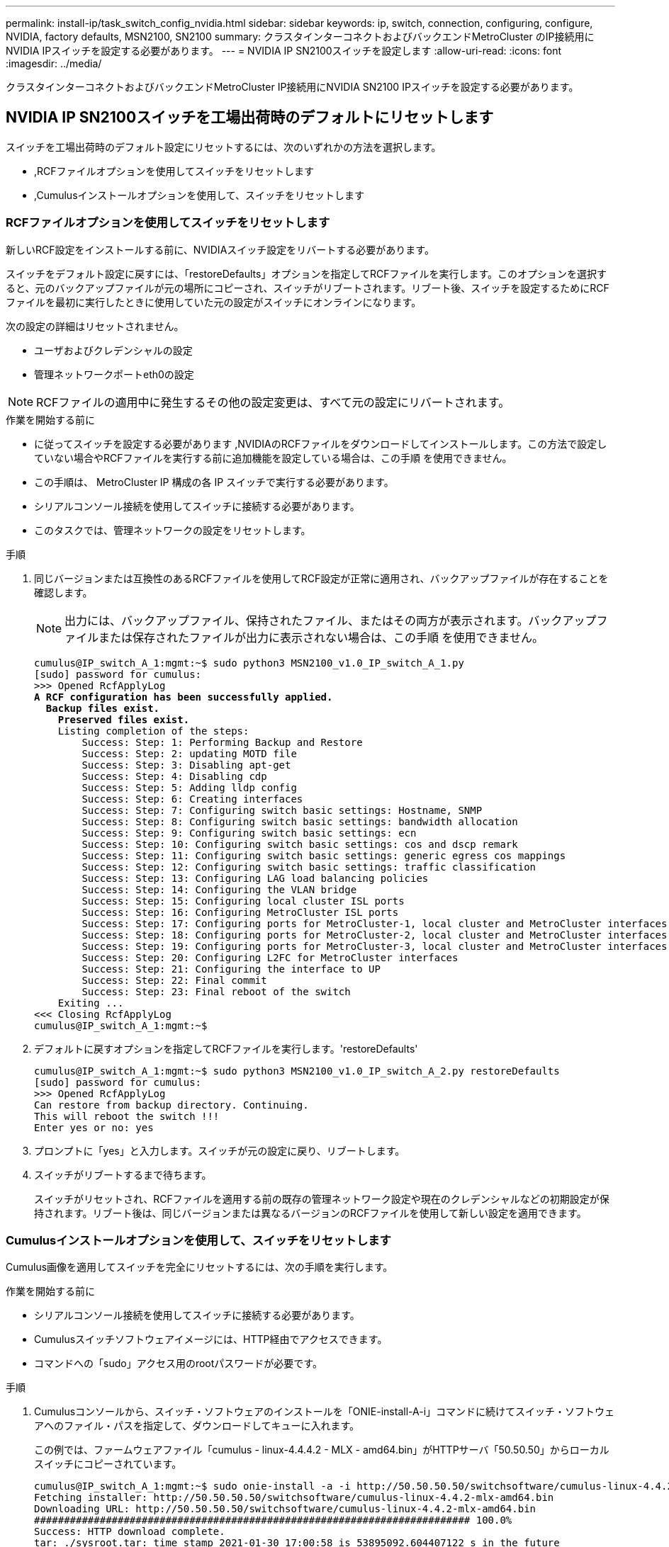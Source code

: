 ---
permalink: install-ip/task_switch_config_nvidia.html 
sidebar: sidebar 
keywords: ip, switch, connection, configuring, configure, NVIDIA, factory defaults, MSN2100, SN2100 
summary: クラスタインターコネクトおよびバックエンドMetroCluster のIP接続用にNVIDIA IPスイッチを設定する必要があります。 
---
= NVIDIA IP SN2100スイッチを設定します
:allow-uri-read: 
:icons: font
:imagesdir: ../media/


[role="lead"]
クラスタインターコネクトおよびバックエンドMetroCluster IP接続用にNVIDIA SN2100 IPスイッチを設定する必要があります。



== NVIDIA IP SN2100スイッチを工場出荷時のデフォルトにリセットします

スイッチを工場出荷時のデフォルト設定にリセットするには、次のいずれかの方法を選択します。

* ,RCFファイルオプションを使用してスイッチをリセットします
* ,Cumulusインストールオプションを使用して、スイッチをリセットします




=== RCFファイルオプションを使用してスイッチをリセットします

新しいRCF設定をインストールする前に、NVIDIAスイッチ設定をリバートする必要があります。

スイッチをデフォルト設定に戻すには、「restoreDefaults」オプションを指定してRCFファイルを実行します。このオプションを選択すると、元のバックアップファイルが元の場所にコピーされ、スイッチがリブートされます。リブート後、スイッチを設定するためにRCFファイルを最初に実行したときに使用していた元の設定がスイッチにオンラインになります。

次の設定の詳細はリセットされません。

* ユーザおよびクレデンシャルの設定
* 管理ネットワークポートeth0の設定



NOTE: RCFファイルの適用中に発生するその他の設定変更は、すべて元の設定にリバートされます。

.作業を開始する前に
* に従ってスイッチを設定する必要があります ,NVIDIAのRCFファイルをダウンロードしてインストールします。この方法で設定していない場合やRCFファイルを実行する前に追加機能を設定している場合は、この手順 を使用できません。
* この手順は、 MetroCluster IP 構成の各 IP スイッチで実行する必要があります。
* シリアルコンソール接続を使用してスイッチに接続する必要があります。
* このタスクでは、管理ネットワークの設定をリセットします。


.手順
. 同じバージョンまたは互換性のあるRCFファイルを使用してRCF設定が正常に適用され、バックアップファイルが存在することを確認します。
+

NOTE: 出力には、バックアップファイル、保持されたファイル、またはその両方が表示されます。バックアップファイルまたは保存されたファイルが出力に表示されない場合は、この手順 を使用できません。

+
[listing, subs="+quotes"]
----
cumulus@IP_switch_A_1:mgmt:~$ sudo python3 MSN2100_v1.0_IP_switch_A_1.py
[sudo] password for cumulus:
>>> Opened RcfApplyLog
*A RCF configuration has been successfully applied.*
  *Backup files exist.*
    *Preserved files exist.*
    Listing completion of the steps:
        Success: Step: 1: Performing Backup and Restore
        Success: Step: 2: updating MOTD file
        Success: Step: 3: Disabling apt-get
        Success: Step: 4: Disabling cdp
        Success: Step: 5: Adding lldp config
        Success: Step: 6: Creating interfaces
        Success: Step: 7: Configuring switch basic settings: Hostname, SNMP
        Success: Step: 8: Configuring switch basic settings: bandwidth allocation
        Success: Step: 9: Configuring switch basic settings: ecn
        Success: Step: 10: Configuring switch basic settings: cos and dscp remark
        Success: Step: 11: Configuring switch basic settings: generic egress cos mappings
        Success: Step: 12: Configuring switch basic settings: traffic classification
        Success: Step: 13: Configuring LAG load balancing policies
        Success: Step: 14: Configuring the VLAN bridge
        Success: Step: 15: Configuring local cluster ISL ports
        Success: Step: 16: Configuring MetroCluster ISL ports
        Success: Step: 17: Configuring ports for MetroCluster-1, local cluster and MetroCluster interfaces
        Success: Step: 18: Configuring ports for MetroCluster-2, local cluster and MetroCluster interfaces
        Success: Step: 19: Configuring ports for MetroCluster-3, local cluster and MetroCluster interfaces
        Success: Step: 20: Configuring L2FC for MetroCluster interfaces
        Success: Step: 21: Configuring the interface to UP
        Success: Step: 22: Final commit
        Success: Step: 23: Final reboot of the switch
    Exiting ...
<<< Closing RcfApplyLog
cumulus@IP_switch_A_1:mgmt:~$

----
. デフォルトに戻すオプションを指定してRCFファイルを実行します。'restoreDefaults'
+
[listing]
----
cumulus@IP_switch_A_1:mgmt:~$ sudo python3 MSN2100_v1.0_IP_switch_A_2.py restoreDefaults
[sudo] password for cumulus:
>>> Opened RcfApplyLog
Can restore from backup directory. Continuing.
This will reboot the switch !!!
Enter yes or no: yes
----
. プロンプトに「yes」と入力します。スイッチが元の設定に戻り、リブートします。
. スイッチがリブートするまで待ちます。
+
スイッチがリセットされ、RCFファイルを適用する前の既存の管理ネットワーク設定や現在のクレデンシャルなどの初期設定が保持されます。リブート後は、同じバージョンまたは異なるバージョンのRCFファイルを使用して新しい設定を適用できます。





=== Cumulusインストールオプションを使用して、スイッチをリセットします

Cumulus画像を適用してスイッチを完全にリセットするには、次の手順を実行します。

.作業を開始する前に
* シリアルコンソール接続を使用してスイッチに接続する必要があります。
* Cumulusスイッチソフトウェアイメージには、HTTP経由でアクセスできます。
* コマンドへの「sudo」アクセス用のrootパスワードが必要です。


.手順
. Cumulusコンソールから、スイッチ・ソフトウェアのインストールを「ONIE-install-A-i」コマンドに続けてスイッチ・ソフトウェアへのファイル・パスを指定して、ダウンロードしてキューに入れます。
+
この例では、ファームウェアファイル「cumulus - linux-4.4.4.2 - MLX - amd64.bin」がHTTPサーバ「50.50.50」からローカルスイッチにコピーされています。

+
[listing]
----
cumulus@IP_switch_A_1:mgmt:~$ sudo onie-install -a -i http://50.50.50.50/switchsoftware/cumulus-linux-4.4.2-mlx-amd64.bin
Fetching installer: http://50.50.50.50/switchsoftware/cumulus-linux-4.4.2-mlx-amd64.bin
Downloading URL: http://50.50.50.50/switchsoftware/cumulus-linux-4.4.2-mlx-amd64.bin
######################################################################### 100.0%
Success: HTTP download complete.
tar: ./sysroot.tar: time stamp 2021-01-30 17:00:58 is 53895092.604407122 s in the future
tar: ./kernel: time stamp 2021-01-30 17:00:58 is 53895092.582826352 s in the future
tar: ./initrd: time stamp 2021-01-30 17:00:58 is 53895092.509682557 s in the future
tar: ./embedded-installer/bootloader/grub: time stamp 2020-12-10 15:25:16 is 49482950.509433937 s in the future
tar: ./embedded-installer/bootloader/init: time stamp 2020-12-10 15:25:16 is 49482950.509336507 s in the future
tar: ./embedded-installer/bootloader/uboot: time stamp 2020-12-10 15:25:16 is 49482950.509213637 s in the future
tar: ./embedded-installer/bootloader: time stamp 2020-12-10 15:25:16 is 49482950.509153787 s in the future
tar: ./embedded-installer/lib/init: time stamp 2020-12-10 15:25:16 is 49482950.509064547 s in the future
tar: ./embedded-installer/lib/logging: time stamp 2020-12-10 15:25:16 is 49482950.508997777 s in the future
tar: ./embedded-installer/lib/platform: time stamp 2020-12-10 15:25:16 is 49482950.508913317 s in the future
tar: ./embedded-installer/lib/utility: time stamp 2020-12-10 15:25:16 is 49482950.508847367 s in the future
tar: ./embedded-installer/lib/check-onie: time stamp 2020-12-10 15:25:16 is 49482950.508761477 s in the future
tar: ./embedded-installer/lib: time stamp 2020-12-10 15:25:47 is 49482981.508710647 s in the future
tar: ./embedded-installer/storage/blk: time stamp 2020-12-10 15:25:16 is 49482950.508631277 s in the future
tar: ./embedded-installer/storage/gpt: time stamp 2020-12-10 15:25:16 is 49482950.508523097 s in the future
tar: ./embedded-installer/storage/init: time stamp 2020-12-10 15:25:16 is 49482950.508437507 s in the future
tar: ./embedded-installer/storage/mbr: time stamp 2020-12-10 15:25:16 is 49482950.508371177 s in the future
tar: ./embedded-installer/storage/mtd: time stamp 2020-12-10 15:25:16 is 49482950.508293856 s in the future
tar: ./embedded-installer/storage: time stamp 2020-12-10 15:25:16 is 49482950.508243666 s in the future
tar: ./embedded-installer/platforms.db: time stamp 2020-12-10 15:25:16 is 49482950.508179456 s in the future
tar: ./embedded-installer/install: time stamp 2020-12-10 15:25:47 is 49482981.508094606 s in the future
tar: ./embedded-installer: time stamp 2020-12-10 15:25:47 is 49482981.508044066 s in the future
tar: ./control: time stamp 2021-01-30 17:00:58 is 53895092.507984316 s in the future
tar: .: time stamp 2021-01-30 17:00:58 is 53895092.507920196 s in the future
Staging installer image...done.
WARNING:
WARNING: Activating staged installer requested.
WARNING: This action will wipe out all system data.
WARNING: Make sure to back up your data.
WARNING:
Are you sure (y/N)? y
Activating staged installer...done.
Reboot required to take effect.
cumulus@IP_switch_A_1:mgmt:~$
----
. イメージのダウンロードおよび確認時に'プロンプトにyと応答してインストールを確認します
. 新しいソフトウェア「sudo reboot」をインストールするには、スイッチを再起動します
+
[listing]
----
cumulus@IP_switch_A_1:mgmt:~$ sudo reboot
----
+

NOTE: スイッチがリブートし、スイッチソフトウェアのインストールが開始されます。この処理にはしばらく時間がかかります。インストールが完了すると、スイッチがリブートし、「log-in」プロンプトが表示されたままになります。

. スイッチの基本設定を行います
+
.. スイッチがブートされ、ログインプロンプトでログインし、パスワードを変更します。
+

NOTE: ユーザ名は「cumulus」で、デフォルトのパスワードは「cumulus」です。



+
[listing]
----
Debian GNU/Linux 10 cumulus ttyS0

cumulus login: cumulus
Password:
You are required to change your password immediately (administrator enforced)
Changing password for cumulus.
Current password:
New password:
Retype new password:
Linux cumulus 4.19.0-cl-1-amd64 #1 SMP Cumulus 4.19.206-1+cl4.4.2u1 (2021-12-18) x86_64

Welcome to NVIDIA Cumulus (R) Linux (R)

For support and online technical documentation, visit
http://www.cumulusnetworks.com/support

The registered trademark Linux (R) is used pursuant to a sublicense from LMI,
the exclusive licensee of Linus Torvalds, owner of the mark on a world-wide
basis.

cumulus@cumulus:mgmt:~$
----
. 管理ネットワークインターフェイスを設定
+

NOTE: 次に、コマンド「net add hostname」、「net add interface eth0 ip address」、「IPAddress<IPAddress/mask>」、および「net add interface eth0 ip gateway <Gateway>」を使用して、ホスト名（IP_switch_A_1）、IPアドレス（10.10.10.10）、ネットマスク（255.255.255.0）、およびゲートウェイ（10.10.10.1）を設定する例を示します。

+
[listing]
----

cumulus@cumulus:mgmt:~$ net add hostname IP_switch_A_1
cumulus@cumulus:mgmt:~$ net add interface eth0 ip address 10.0.10.10/24
cumulus@cumulus:mgmt:~$ net add interface eth0 ip gateway 10.10.10.1
cumulus@cumulus:mgmt:~$ net pending

.
.
.


cumulus@cumulus:mgmt:~$ net commit

.
.
.


net add/del commands since the last "net commit"


User Timestamp Command

cumulus 2021-05-17 22:21:57.437099 net add hostname Switch-A-1
cumulus 2021-05-17 22:21:57.538639 net add interface eth0 ip address 10.10.10.10/24
cumulus 2021-05-17 22:21:57.635729 net add interface eth0 ip gateway 10.10.10.1

cumulus@cumulus:mgmt:~$
----
. sudo rebootコマンドを使用してスイッチをリブートします。
+
[listing]
----
cumulus@cumulus:~$ sudo reboot
----
+
スイッチがリブートしたら、の手順に従って新しい設定を適用できます ,NVIDIAのRCFファイルをダウンロードしてインストールします。





== NVIDIAのRCFファイルをダウンロードしてインストールします

MetroCluster IP 構成の各スイッチにスイッチの RCF ファイルをダウンロードしてインストールする必要があります。

.作業を開始する前に
* コマンドへの「sudo」アクセス用のrootパスワードが必要です。
* スイッチソフトウェアがインストールされ、管理ネットワークが設定されている。
* 方法1または方法2のいずれかを使用して、スイッチを最初に設置する手順を実行しました。
* 初期インストール後に追加の設定を適用しなかった場合。
+

NOTE: RCFファイルを適用する前にスイッチをリセットしたあとに以降の設定を実行する場合は、この手順 を使用できません。



この手順は、MetroCluster IP構成（新規の設置）または交換用スイッチ（スイッチの交換）の各IPスイッチで実行する必要があります。

.手順
. MetroCluster IP用のNVIDIA RCFファイルを生成します。
+
.. をダウンロードします https://mysupport.netapp.com/site/tools/tool-eula/rcffilegenerator["MetroCluster IP 用の RcfFileGenerator"^]。
.. RcfFileGenerator for MetroCluster IPを使用して、設定用のRCFファイルを生成します。
.. ホームディレクトリに移動します。「cumulus」として記録されている場合、ファイルパスは「/home/cumulus」です。
+
[listing]
----
cumulus@IP_switch_A_1:mgmt:~$ cd ~
cumulus@IP_switch_A_1:mgmt:~$ pwd
/home/cumulus
cumulus@IP_switch_A_1:mgmt:~$
----
.. このディレクトリにRCFファイルをダウンロードします。次の例ではSCPを使用して'MSN2100_v1.0.1_IP_switch_a_1.txt'ファイルをサーバ'50.50.50.50'からホームディレクトリにダウンロードし'MSN2100_v1.0.1_IP_switch_a_1.py'として保存します
+
[listing]
----
cumulus@Switch-A-1:mgmt:~$ scp username@50.50.50.50:/RcfFiles/MSN2100_v1.0_IP_switch_A_1.txt ./MSN2100_v1.0_IP_switch-A1.py
The authenticity of host '50.50.50.50 (50.50.50.50)' can't be established.
RSA key fingerprint is SHA256:B5gBtOmNZvdKiY+dPhh8=ZK9DaKG7g6sv+2gFlGVF8E.
Are you sure you want to continue connecting (yes/no)? yes
Warning: Permanently added '50.50.50.50' (RSA) to the list of known hosts.
***********************************************************************
Banner of the SCP server
***********************************************************************
username@50.50.50.50's password:
MSN2100_v1.0-X2_IP_switch_A1.txt 100% 55KB 1.4MB/s 00:00
cumulus@IP_switch_A_1:mgmt:~$
----


. RCFファイルを実行します。RCFファイルでは、1つ以上の手順を適用するためのオプションが必要です。テクニカルサポートから指示がないかぎり、コマンドラインオプションを指定せずにRCFファイルを実行します。RCFファイルのさまざまな手順の完了ステータスを確認するには、オプション「-1」または「all」を使用してすべての（保留中の）手順を適用します。
+
[listing]
----

cumulus@IP_switch_A_1:mgmt:~$ sudo python3 MSN2100_v1.0_IP_switch_A_1.py
all
[sudo] password for cumulus:
The switch will be rebooted after the step(s) have been run.
Enter yes or no: yes



... the steps will apply - this is generating a lot of output ...



Running Step 24: Final reboot of the switch



... The switch will reboot if all steps applied successfully ...
----

